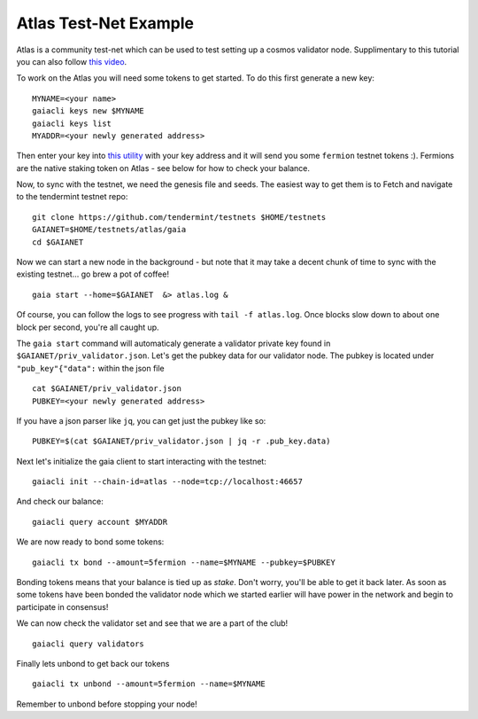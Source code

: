 Atlas Test-Net Example
======================

Atlas is a community test-net which can be used to test setting up a
cosmos validator node. Supplimentary to this tutorial you can also
follow `this video <https://www.youtube.com/watch?v=B-shjoqvnnY>`__.

To work on the Atlas you will need some tokens to get started. To do
this first generate a new key:

::

    MYNAME=<your name>
    gaiacli keys new $MYNAME
    gaiacli keys list
    MYADDR=<your newly generated address>

Then enter your key into `this
utility <http://www.cosmosvalidators.com/>`__ with your key address and
it will send you some ``fermion`` testnet tokens :). Fermions are the
native staking token on Atlas - see below for how to check your balance.

Now, to sync with the testnet, we need the genesis file and seeds. The
easiest way to get them is to Fetch and navigate to the tendermint
testnet repo:

::

    git clone https://github.com/tendermint/testnets $HOME/testnets
    GAIANET=$HOME/testnets/atlas/gaia
    cd $GAIANET

Now we can start a new node in the background - but note that it may
take a decent chunk of time to sync with the existing testnet... go brew
a pot of coffee!

::

    gaia start --home=$GAIANET  &> atlas.log &

Of course, you can follow the logs to see progress with
``tail -f atlas.log``. Once blocks slow down to about one block per
second, you're all caught up.

The ``gaia start`` command will automaticaly generate a validator
private key found in ``$GAIANET/priv_validator.json``. Let's get the
pubkey data for our validator node. The pubkey is located under
``"pub_key"{"data":`` within the json file

::

    cat $GAIANET/priv_validator.json 
    PUBKEY=<your newly generated address>  

If you have a json parser like ``jq``, you can get just the pubkey like
so:

::

    PUBKEY=$(cat $GAIANET/priv_validator.json | jq -r .pub_key.data)

Next let's initialize the gaia client to start interacting with the
testnet:

::

    gaiacli init --chain-id=atlas --node=tcp://localhost:46657

And check our balance:

::

    gaiacli query account $MYADDR

We are now ready to bond some tokens:

::

    gaiacli tx bond --amount=5fermion --name=$MYNAME --pubkey=$PUBKEY

Bonding tokens means that your balance is tied up as *stake*. Don't
worry, you'll be able to get it back later. As soon as some tokens have
been bonded the validator node which we started earlier will have power
in the network and begin to participate in consensus!

We can now check the validator set and see that we are a part of the
club!

::

    gaiacli query validators

Finally lets unbond to get back our tokens

::

    gaiacli tx unbond --amount=5fermion --name=$MYNAME

Remember to unbond before stopping your node!
